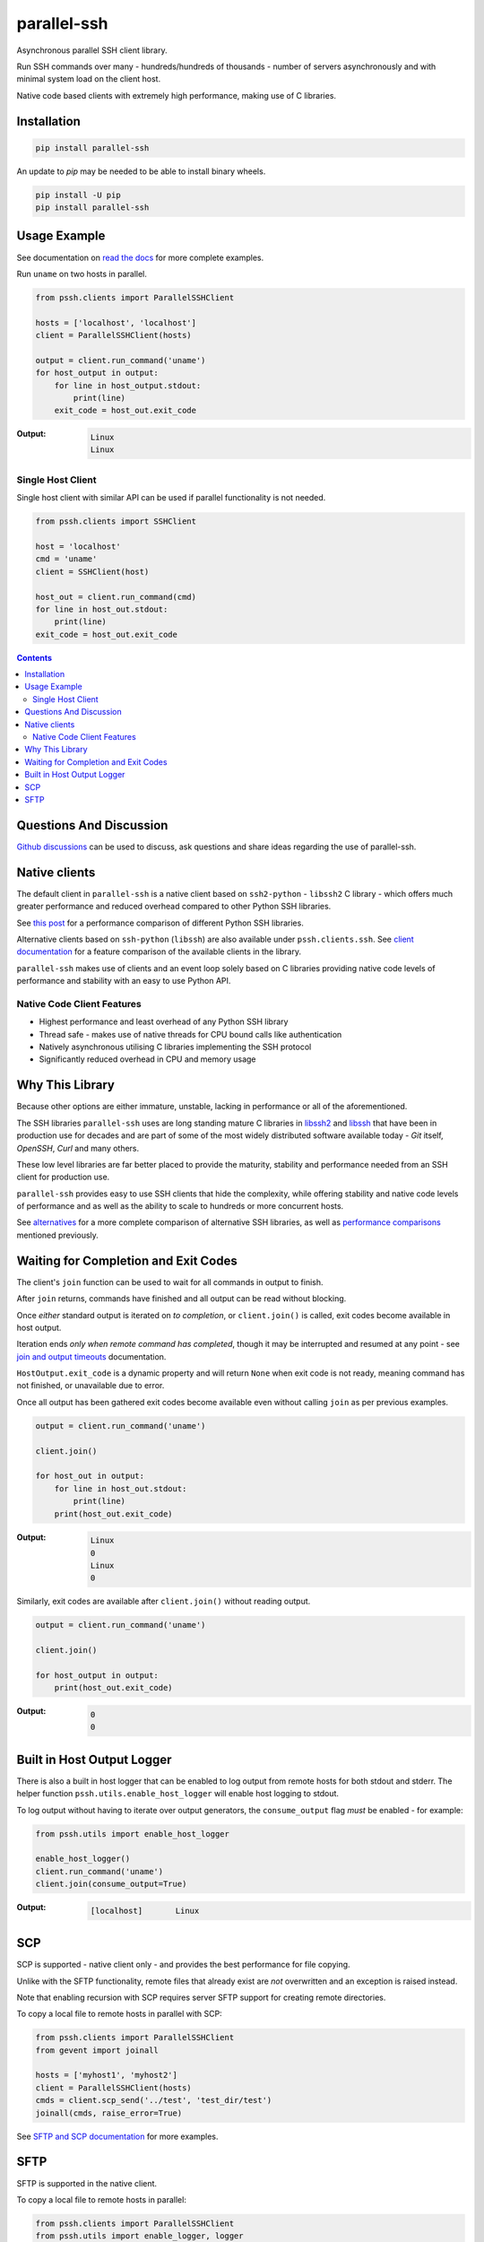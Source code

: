 ============
parallel-ssh
============

Asynchronous parallel SSH client library.

Run SSH commands over many - hundreds/hundreds of thousands - number of servers asynchronously and with minimal system load on the client host.

Native code based clients with extremely high performance, making use of C libraries.

.. image:: https://img.shields.io/badge/License-LGPL%20v2.1-blue.svg
  :target: https://pypi.python.org/pypi/parallel-ssh
  :alt: License
.. image:: https://img.shields.io/pypi/v/parallel-ssh.svg
  :target: https://pypi.python.org/pypi/parallel-ssh
  :alt: Latest Version
.. image:: https://circleci.com/gh/ParallelSSH/parallel-ssh/tree/master.svg?style=svg
  :target: https://circleci.com/gh/ParallelSSH/parallel-ssh
.. image:: https://codecov.io/gh/ParallelSSH/parallel-ssh/branch/master/graph/badge.svg
  :target: https://codecov.io/gh/ParallelSSH/parallel-ssh
.. image:: https://img.shields.io/pypi/wheel/parallel-ssh.svg
  :target: https://pypi.python.org/pypi/parallel-ssh
.. image:: https://readthedocs.org/projects/parallel-ssh/badge/?version=latest
  :target: https://parallel-ssh.readthedocs.org/en/latest/
  :alt: Latest documentation

.. _`read the docs`: https://parallel-ssh.readthedocs.org/en/latest/

************
Installation
************

.. code-block:: shell

   pip install parallel-ssh


An update to `pip` may be needed to be able to install binary wheels.

.. code-block:: shell

   pip install -U pip
   pip install parallel-ssh


*************
Usage Example
*************

See documentation on `read the docs`_ for more complete examples.

Run ``uname`` on two hosts in parallel.

.. code-block:: python

  from pssh.clients import ParallelSSHClient

  hosts = ['localhost', 'localhost']
  client = ParallelSSHClient(hosts)

  output = client.run_command('uname')
  for host_output in output:
      for line in host_output.stdout:
          print(line)
      exit_code = host_out.exit_code

:Output:

   .. code-block:: shell

      Linux
      Linux


Single Host Client
*******************

Single host client with similar API can be used if parallel functionality is not needed.

.. code-block:: python

   from pssh.clients import SSHClient

   host = 'localhost'
   cmd = 'uname'
   client = SSHClient(host)

   host_out = client.run_command(cmd)
   for line in host_out.stdout:
       print(line)
   exit_code = host_out.exit_code


.. contents::


************************
Questions And Discussion
************************

`Github discussions <https://github.com/ParallelSSH/parallel-ssh/discussions>`_ can be used to discuss, ask questions and share ideas regarding the use of parallel-ssh.


**************
Native clients
**************

The default client in ``parallel-ssh`` is a native client based on ``ssh2-python`` - ``libssh2`` C library - which offers much greater performance and reduced overhead compared to other Python SSH libraries.

See `this post <https://parallel-ssh.org/post/parallel-ssh-libssh2>`_ for a performance comparison of different Python SSH libraries.

Alternative clients based on ``ssh-python`` (``libssh``) are also available under ``pssh.clients.ssh``. See `client documentation <https://parallel-ssh.readthedocs.io/en/latest/clients.html>`_ for a feature comparison of the available clients in the library.

``parallel-ssh`` makes use of clients and an event loop solely based on C libraries providing native code levels of performance and stability with an easy to use Python API.


Native Code Client Features
****************************

* Highest performance and least overhead of any Python SSH library
* Thread safe - makes use of native threads for CPU bound calls like authentication
* Natively asynchronous utilising C libraries implementing the SSH protocol
* Significantly reduced overhead in CPU and memory usage


****************
Why This Library
****************

Because other options are either immature, unstable, lacking in performance or all of the aforementioned.

The SSH libraries ``parallel-ssh`` uses are long standing mature C libraries in `libssh2 <https://libssh2.org>`_ and `libssh <https://libssh.org>`_ that have been in production use for decades and are part of some of the most widely distributed software available today - `Git` itself, `OpenSSH`, `Curl` and many others.

These low level libraries are far better placed to provide the maturity, stability and performance needed from an SSH client for production use.

``parallel-ssh`` provides easy to use SSH clients that hide the complexity, while offering stability and native code levels of performance and as well as the ability to scale to hundreds or more concurrent hosts.

See `alternatives <https://parallel-ssh.readthedocs.io/en/latest/alternatives.html>`_ for a more complete comparison of alternative SSH libraries, as well as `performance comparisons <https://parallel-ssh.org/post/parallel-ssh-libssh2>`_ mentioned previously.


*************************************
Waiting for Completion and Exit Codes
*************************************

The client's ``join`` function can be used to wait for all commands in output to finish.

After ``join`` returns, commands have finished and all output can be read without blocking.

Once *either* standard output is iterated on *to completion*, or ``client.join()`` is called, exit codes become available in host output.

Iteration ends *only when remote command has completed*, though it may be interrupted and resumed at any point - see `join and output timeouts <https://parallel-ssh.readthedocs.io/en/latest/advanced.html#join-and-output-timeouts>`_ documentation.

``HostOutput.exit_code`` is a dynamic property and will return ``None`` when exit code is not ready, meaning command has not finished, or unavailable due to error.

Once all output has been gathered exit codes become available even without calling ``join`` as per previous examples.

.. code-block:: python

  output = client.run_command('uname')

  client.join()

  for host_out in output:
      for line in host_out.stdout:
          print(line)
      print(host_out.exit_code)

:Output:
   .. code-block:: python

      Linux
      0
      Linux
      0


Similarly, exit codes are available after ``client.join()`` without reading output.


.. code-block:: python

  output = client.run_command('uname')

  client.join()

  for host_output in output:
      print(host_out.exit_code)

:Output:
   .. code-block:: python

      0
      0


***************************
Built in Host Output Logger
***************************

There is also a built in host logger that can be enabled to log output from remote hosts for both stdout and stderr. The helper function ``pssh.utils.enable_host_logger`` will enable host logging to stdout.

To log output without having to iterate over output generators, the ``consume_output`` flag *must* be enabled - for example:

.. code-block:: python

  from pssh.utils import enable_host_logger

  enable_host_logger()
  client.run_command('uname')
  client.join(consume_output=True)

:Output:
   .. code-block:: shell

      [localhost]	Linux


****
SCP
****

SCP is supported - native client only - and provides the best performance for file copying.

Unlike with the SFTP functionality, remote files that already exist are *not* overwritten and an exception is raised instead.

Note that enabling recursion with SCP requires server SFTP support for creating remote directories.

To copy a local file to remote hosts in parallel with SCP:

.. code-block:: python

  from pssh.clients import ParallelSSHClient
  from gevent import joinall

  hosts = ['myhost1', 'myhost2']
  client = ParallelSSHClient(hosts)
  cmds = client.scp_send('../test', 'test_dir/test')
  joinall(cmds, raise_error=True)

See `SFTP and SCP documentation <https://parallel-ssh.readthedocs.io/en/latest/advanced.html#sftp-scp>`_ for more examples.


*****
SFTP
*****

SFTP is supported in the native client.

To copy a local file to remote hosts in parallel:

.. code-block:: python

  from pssh.clients import ParallelSSHClient
  from pssh.utils import enable_logger, logger
  from gevent import joinall

  enable_logger(logger)
  hosts = ['myhost1', 'myhost2']
  client = ParallelSSHClient(hosts)
  cmds = client.copy_file('../test', 'test_dir/test')
  joinall(cmds, raise_error=True)


:Output:
   .. code-block:: python

      Copied local file ../test to remote destination myhost1:test_dir/test
      Copied local file ../test to remote destination myhost2:test_dir/test

There is similar capability to copy remote files to local ones with configurable file names via the `copy_remote_file <https://parallel-ssh.readthedocs.io/en/latest/base_parallel.html#pssh.clients.base.parallel.BaseParallelSSHClient.copy_remote_file>`_ function.

In addition, per-host configurable file name functionality is provided for both SFTP and SCP  - see `documentation <https://parallel-ssh.readthedocs.io/en/latest/advanced.html#copy-args>`_.

Directory recursion is supported in both cases via the ``recurse`` parameter - defaults to off.

See `SFTP and SCP documentation <https://parallel-ssh.readthedocs.io/en/latest/advanced.html#sftp-scp>`_ for more examples.


.. image:: https://ga-beacon.appspot.com/UA-9132694-7/parallel-ssh/README.rst?pixel
  :target: https://github.com/igrigorik/ga-beacon
